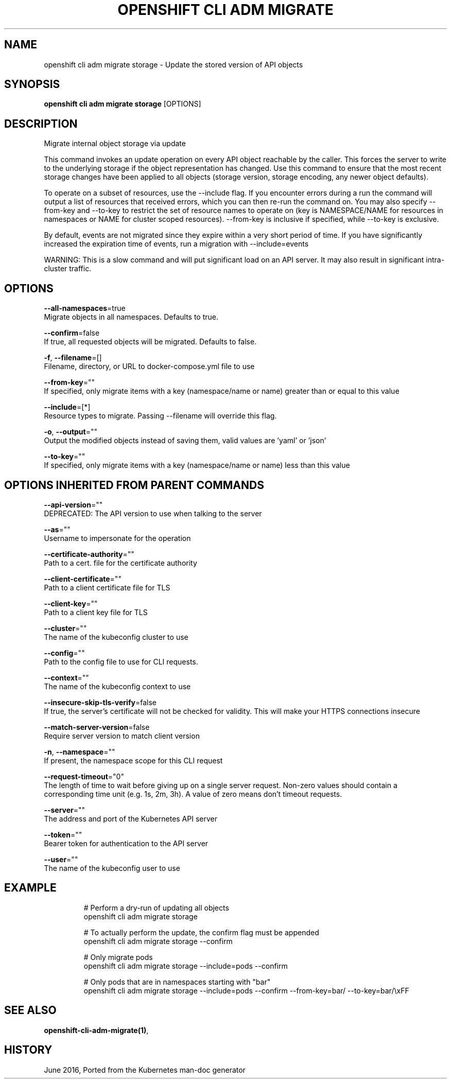 .TH "OPENSHIFT CLI ADM MIGRATE" "1" " Openshift CLI User Manuals" "Openshift" "June 2016"  ""


.SH NAME
.PP
openshift cli adm migrate storage \- Update the stored version of API objects


.SH SYNOPSIS
.PP
\fBopenshift cli adm migrate storage\fP [OPTIONS]


.SH DESCRIPTION
.PP
Migrate internal object storage via update

.PP
This command invokes an update operation on every API object reachable by the caller. This forces the server to write to the underlying storage if the object representation has changed. Use this command to ensure that the most recent storage changes have been applied to all objects (storage version, storage encoding, any newer object defaults).

.PP
To operate on a subset of resources, use the \-\-include flag. If you encounter errors during a run the command will output a list of resources that received errors, which you can then re\-run the command on. You may also specify \-\-from\-key and \-\-to\-key to restrict the set of resource names to operate on (key is NAMESPACE/NAME for resources in namespaces or NAME for cluster scoped resources). \-\-from\-key is inclusive if specified, while \-\-to\-key is exclusive.

.PP
By default, events are not migrated since they expire within a very short period of time. If you have significantly increased the expiration time of events, run a migration with \-\-include=events

.PP
WARNING: This is a slow command and will put significant load on an API server. It may also result in significant intra\-cluster traffic.


.SH OPTIONS
.PP
\fB\-\-all\-namespaces\fP=true
    Migrate objects in all namespaces. Defaults to true.

.PP
\fB\-\-confirm\fP=false
    If true, all requested objects will be migrated. Defaults to false.

.PP
\fB\-f\fP, \fB\-\-filename\fP=[]
    Filename, directory, or URL to docker\-compose.yml file to use

.PP
\fB\-\-from\-key\fP=""
    If specified, only migrate items with a key (namespace/name or name) greater than or equal to this value

.PP
\fB\-\-include\fP=[*]
    Resource types to migrate. Passing \-\-filename will override this flag.

.PP
\fB\-o\fP, \fB\-\-output\fP=""
    Output the modified objects instead of saving them, valid values are 'yaml' or 'json'

.PP
\fB\-\-to\-key\fP=""
    If specified, only migrate items with a key (namespace/name or name) less than this value


.SH OPTIONS INHERITED FROM PARENT COMMANDS
.PP
\fB\-\-api\-version\fP=""
    DEPRECATED: The API version to use when talking to the server

.PP
\fB\-\-as\fP=""
    Username to impersonate for the operation

.PP
\fB\-\-certificate\-authority\fP=""
    Path to a cert. file for the certificate authority

.PP
\fB\-\-client\-certificate\fP=""
    Path to a client certificate file for TLS

.PP
\fB\-\-client\-key\fP=""
    Path to a client key file for TLS

.PP
\fB\-\-cluster\fP=""
    The name of the kubeconfig cluster to use

.PP
\fB\-\-config\fP=""
    Path to the config file to use for CLI requests.

.PP
\fB\-\-context\fP=""
    The name of the kubeconfig context to use

.PP
\fB\-\-insecure\-skip\-tls\-verify\fP=false
    If true, the server's certificate will not be checked for validity. This will make your HTTPS connections insecure

.PP
\fB\-\-match\-server\-version\fP=false
    Require server version to match client version

.PP
\fB\-n\fP, \fB\-\-namespace\fP=""
    If present, the namespace scope for this CLI request

.PP
\fB\-\-request\-timeout\fP="0"
    The length of time to wait before giving up on a single server request. Non\-zero values should contain a corresponding time unit (e.g. 1s, 2m, 3h). A value of zero means don't timeout requests.

.PP
\fB\-\-server\fP=""
    The address and port of the Kubernetes API server

.PP
\fB\-\-token\fP=""
    Bearer token for authentication to the API server

.PP
\fB\-\-user\fP=""
    The name of the kubeconfig user to use


.SH EXAMPLE
.PP
.RS

.nf
  # Perform a dry\-run of updating all objects
  openshift cli adm migrate storage
  
  # To actually perform the update, the confirm flag must be appended
  openshift cli adm migrate storage \-\-confirm
  
  # Only migrate pods
  openshift cli adm migrate storage \-\-include=pods \-\-confirm
  
  # Only pods that are in namespaces starting with "bar"
  openshift cli adm migrate storage \-\-include=pods \-\-confirm \-\-from\-key=bar/ \-\-to\-key=bar/\\xFF

.fi
.RE


.SH SEE ALSO
.PP
\fBopenshift\-cli\-adm\-migrate(1)\fP,


.SH HISTORY
.PP
June 2016, Ported from the Kubernetes man\-doc generator
